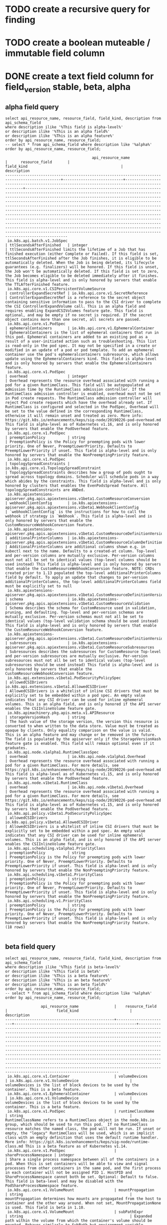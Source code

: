 * TODO create a recursive query for finding 
* TODO create a boolean muteable / immutable field column
* DONE create a text field column for field_version stable, beta, alpha
  CLOSED: [2019-08-18 Sun 18:06]
** alpha field query
#+NAME: alpha fields
#+BEGIN_SRC sql-mode :exports both :eval never-export
select api_resource_name, resource_field, field_kind, description from api_schema_field
where description ilike '%This field is alpha-level%'
or description ilike '%This is an alpha field%'
or description ilike '%This is an alpha feature%'
order by api_resource_name, resource_field;
-- select * from api_schema_field where description like '%alpha%' order by api_resource_name, resource_field;
#+END_SRC

#+RESULTS: alpha fields
#+begin_src sql-mode
                                       api_resource_name                                       |      resource_field       |                                          field_kind                                          |                                                                                                                                                                                                                                                                                                                                                                                                     description                                                                                                                                                                                                                                                                                                                                                                                                     
-----------------------------------------------------------------------------------------------+---------------------------+----------------------------------------------------------------------------------------------+---------------------------------------------------------------------------------------------------------------------------------------------------------------------------------------------------------------------------------------------------------------------------------------------------------------------------------------------------------------------------------------------------------------------------------------------------------------------------------------------------------------------------------------------------------------------------------------------------------------------------------------------------------------------------------------------------------------------------------------------------------------------------------------------------------------------
 io.k8s.api.batch.v1.JobSpec                                                                   | ttlSecondsAfterFinished   | integer                                                                                      | ttlSecondsAfterFinished limits the lifetime of a Job that has finished execution (either Complete or Failed). If this field is set, ttlSecondsAfterFinished after the Job finishes, it is eligible to be automatically deleted. When the Job is being deleted, its lifecycle guarantees (e.g. finalizers) will be honored. If this field is unset, the Job won't be automatically deleted. If this field is set to zero, the Job becomes eligible to be deleted immediately after it finishes. This field is alpha-level and is only honored by servers that enable the TTLAfterFinished feature.
 io.k8s.api.core.v1.CSIPersistentVolumeSource                                                  | controllerExpandSecretRef | io.k8s.api.core.v1.SecretReference                                                           | ControllerExpandSecretRef is a reference to the secret object containing sensitive information to pass to the CSI driver to complete the CSI ControllerExpandVolume call. This is an alpha field and requires enabling ExpandCSIVolumes feature gate. This field is optional, and may be empty if no secret is required. If the secret object contains more than one secret, all secrets are passed.
 io.k8s.api.core.v1.PodSpec                                                                    | ephemeralContainers       | io.k8s.api.core.v1.EphemeralContainer                                                        | EphemeralContainers is the list of ephemeral containers that run in this pod. Ephemeral containers are added to an existing pod as a result of a user-initiated action such as troubleshooting. This list is read-only in the pod spec. It may not be specified in a create or modified in an update of a pod or pod template. To add an ephemeral container use the pod's ephemeralcontainers subresource, which allows update using the EphemeralContainers kind. This field is alpha-level and is only honored by servers that enable the EphemeralContainers feature.
 io.k8s.api.core.v1.PodSpec                                                                    | overhead                  | integer                                                                                      | Overhead represents the resource overhead associated with running a pod for a given RuntimeClass. This field will be autopopulated at admission time by the RuntimeClass admission controller. If the RuntimeClass admission controller is enabled, overhead must not be set in Pod create requests. The RuntimeClass admission controller will reject Pod create requests which have the overhead already set. If RuntimeClass is configured and selected in the PodSpec, Overhead will be set to the value defined in the corresponding RuntimeClass, otherwise it will remain unset and treated as zero. More info: https://git.k8s.io/enhancements/keps/sig-node/20190226-pod-overhead.md This field is alpha-level as of Kubernetes v1.16, and is only honored by servers that enable the PodOverhead feature.
 io.k8s.api.core.v1.PodSpec                                                                    | preemptionPolicy          | string                                                                                       | PreemptionPolicy is the Policy for preempting pods with lower priority. One of Never, PreemptLowerPriority. Defaults to PreemptLowerPriority if unset. This field is alpha-level and is only honored by servers that enable the NonPreemptingPriority feature.
 io.k8s.api.core.v1.PodSpec                                                                    | topologySpreadConstraints | io.k8s.api.core.v1.TopologySpreadConstraint                                                  | TopologySpreadConstraints describes how a group of pods ought to spread across topology domains. Scheduler will schedule pods in a way which abides by the constraints. This field is alpha-level and is only honored by clusters that enables the EvenPodsSpread feature. All topologySpreadConstraints are ANDed.
 io.k8s.apiextensions-apiserver.pkg.apis.apiextensions.v1beta1.CustomResourceConversion        | webhookClientConfig       | io.k8s.apiextensions-apiserver.pkg.apis.apiextensions.v1beta1.WebhookClientConfig            | `webhookClientConfig` is the instructions for how to call the webhook if strategy is `Webhook`. This field is alpha-level and is only honored by servers that enable the CustomResourceWebhookConversion feature.
 io.k8s.apiextensions-apiserver.pkg.apis.apiextensions.v1beta1.CustomResourceDefinitionVersion | additionalPrinterColumns  | io.k8s.apiextensions-apiserver.pkg.apis.apiextensions.v1beta1.CustomResourceColumnDefinition | AdditionalPrinterColumns are additional columns shown e.g. in kubectl next to the name. Defaults to a created-at column. Top-level and per-version columns are mutually exclusive. Per-version columns must not all be set to identical values (top-level columns should be used instead) This field is alpha-level and is only honored by servers that enable the CustomResourceWebhookConversion feature. NOTE: CRDs created prior to 1.13 populated the top-level additionalPrinterColumns field by default. To apply an update that changes to per-version additionalPrinterColumns, the top-level additionalPrinterColumns field must be explicitly set to null
 io.k8s.apiextensions-apiserver.pkg.apis.apiextensions.v1beta1.CustomResourceDefinitionVersion | schema                    | io.k8s.apiextensions-apiserver.pkg.apis.apiextensions.v1beta1.CustomResourceValidation       | Schema describes the schema for CustomResource used in validation, pruning, and defaulting. Top-level and per-version schemas are mutually exclusive. Per-version schemas must not all be set to identical values (top-level validation schema should be used instead) This field is alpha-level and is only honored by servers that enable the CustomResourceWebhookConversion feature.
 io.k8s.apiextensions-apiserver.pkg.apis.apiextensions.v1beta1.CustomResourceDefinitionVersion | subresources              | io.k8s.apiextensions-apiserver.pkg.apis.apiextensions.v1beta1.CustomResourceSubresources     | Subresources describes the subresources for CustomResource Top-level and per-version subresources are mutually exclusive. Per-version subresources must not all be set to identical values (top-level subresources should be used instead) This field is alpha-level and is only honored by servers that enable the CustomResourceWebhookConversion feature.
 io.k8s.api.extensions.v1beta1.PodSecurityPolicySpec                                           | allowedCSIDrivers         | io.k8s.api.extensions.v1beta1.AllowedCSIDriver                                               | AllowedCSIDrivers is a whitelist of inline CSI drivers that must be explicitly set to be embedded within a pod spec. An empty value indicates that any CSI driver can be used for inline ephemeral volumes. This is an alpha field, and is only honored if the API server enables the CSIInlineVolume feature gate.
 io.k8s.apimachinery.pkg.apis.meta.v1.APIResource                                              | storageVersionHash        | string                                                                                       | The hash value of the storage version, the version this resource is converted to when written to the data store. Value must be treated as opaque by clients. Only equality comparison on the value is valid. This is an alpha feature and may change or be removed in the future. The field is populated by the apiserver only if the StorageVersionHash feature gate is enabled. This field will remain optional even if it graduates.
 io.k8s.api.node.v1alpha1.RuntimeClassSpec                                                     | overhead                  | io.k8s.api.node.v1alpha1.Overhead                                                            | Overhead represents the resource overhead associated with running a pod for a given RuntimeClass. For more details, see https://git.k8s.io/enhancements/keps/sig-node/20190226-pod-overhead.md This field is alpha-level as of Kubernetes v1.15, and is only honored by servers that enable the PodOverhead feature.
 io.k8s.api.node.v1beta1.RuntimeClass                                                          | overhead                  | io.k8s.api.node.v1beta1.Overhead                                                             | Overhead represents the resource overhead associated with running a pod for a given RuntimeClass. For more details, see https://git.k8s.io/enhancements/keps/sig-node/20190226-pod-overhead.md This field is alpha-level as of Kubernetes v1.15, and is only honored by servers that enable the PodOverhead feature.
 io.k8s.api.policy.v1beta1.PodSecurityPolicySpec                                               | allowedCSIDrivers         | io.k8s.api.policy.v1beta1.AllowedCSIDriver                                                   | AllowedCSIDrivers is a whitelist of inline CSI drivers that must be explicitly set to be embedded within a pod spec. An empty value indicates that any CSI driver can be used for inline ephemeral volumes. This is an alpha field, and is only honored if the API server enables the CSIInlineVolume feature gate.
 io.k8s.api.scheduling.v1alpha1.PriorityClass                                                  | preemptionPolicy          | string                                                                                       | PreemptionPolicy is the Policy for preempting pods with lower priority. One of Never, PreemptLowerPriority. Defaults to PreemptLowerPriority if unset. This field is alpha-level and is only honored by servers that enable the NonPreemptingPriority feature.
 io.k8s.api.scheduling.v1beta1.PriorityClass                                                   | preemptionPolicy          | string                                                                                       | PreemptionPolicy is the Policy for preempting pods with lower priority. One of Never, PreemptLowerPriority. Defaults to PreemptLowerPriority if unset. This field is alpha-level and is only honored by servers that enable the NonPreemptingPriority feature.
 io.k8s.api.scheduling.v1.PriorityClass                                                        | preemptionPolicy          | string                                                                                       | PreemptionPolicy is the Policy for preempting pods with lower priority. One of Never, PreemptLowerPriority. Defaults to PreemptLowerPriority if unset. This field is alpha-level and is only honored by servers that enable the NonPreemptingPriority feature.
(18 rows)

#+end_src

** beta field query
#+NAME: beta fields
#+BEGIN_SRC sql-mode :exports both :eval never-export
select api_resource_name, resource_field, field_kind, description from api_schema_field
where description ilike '%This field is beta-level%'
or description ilike '%This field is beta%'
or description ilike '%This is a beta feature%'
or description ilike '%This is an beta feature%'
or description ilike '%This is an beta field%'
order by api_resource_name, resource_field;
-- select * from api_schema_field where description like '%alpha%' order by api_resource_name, resource_field;
#+END_SRC

#+RESULTS: beta fields
#+begin_src sql-mode
                api_resource_name                |    resource_field     |                      field_kind                       |                                                                                                                                                                                                                                                                                                                                                                                       description                                                                                                                                                                                                                                                                                                                                                                                       
-------------------------------------------------+-----------------------+-------------------------------------------------------+-----------------------------------------------------------------------------------------------------------------------------------------------------------------------------------------------------------------------------------------------------------------------------------------------------------------------------------------------------------------------------------------------------------------------------------------------------------------------------------------------------------------------------------------------------------------------------------------------------------------------------------------------------------------------------------------------------------------------------------------------------------------------------------------
 io.k8s.api.core.v1.Container                    | volumeDevices         | io.k8s.api.core.v1.VolumeDevice                       | volumeDevices is the list of block devices to be used by the container. This is a beta feature.
 io.k8s.api.core.v1.EphemeralContainer           | volumeDevices         | io.k8s.api.core.v1.VolumeDevice                       | volumeDevices is the list of block devices to be used by the container. This is a beta feature.
 io.k8s.api.core.v1.PodSpec                      | runtimeClassName      | string                                                | RuntimeClassName refers to a RuntimeClass object in the node.k8s.io group, which should be used to run this pod.  If no RuntimeClass resource matches the named class, the pod will not be run. If unset or empty, the "legacy" RuntimeClass will be used, which is an implicit class with an empty definition that uses the default runtime handler. More info: https://git.k8s.io/enhancements/keps/sig-node/runtime-class.md This is a beta feature as of Kubernetes v1.14.
 io.k8s.api.core.v1.PodSpec                      | shareProcessNamespace | integer                                               | Share a single process namespace between all of the containers in a pod. When this is set containers will be able to view and signal processes from other containers in the same pod, and the first process in each container will not be assigned PID 1. HostPID and ShareProcessNamespace cannot both be set. Optional: Default to false. This field is beta-level and may be disabled with the PodShareProcessNamespace feature.
 io.k8s.api.core.v1.VolumeMount                  | mountPropagation      | string                                                | mountPropagation determines how mounts are propagated from the host to container and the other way around. When not set, MountPropagationNone is used. This field is beta in 1.10.
 io.k8s.api.core.v1.VolumeMount                  | subPathExpr           | string                                                | Expanded path within the volume from which the container's volume should be mounted. Behaves similarly to SubPath but environment variable references $(VAR_NAME) are expanded using the container's environment. Defaults to "" (volume's root). SubPathExpr and SubPath are mutually exclusive. This field is beta in 1.15.
 io.k8s.api.extensions.v1beta1.NetworkPolicySpec | egress                | io.k8s.api.extensions.v1beta1.NetworkPolicyEgressRule | List of egress rules to be applied to the selected pods. Outgoing traffic is allowed if there are no NetworkPolicies selecting the pod (and cluster policy otherwise allows the traffic), OR if the traffic matches at least one egress rule across all of the NetworkPolicy objects whose podSelector matches the pod. If this field is empty then this NetworkPolicy limits all outgoing traffic (and serves solely to ensure that the pods it selects are isolated by default). This field is beta-level in 1.8
 io.k8s.api.extensions.v1beta1.NetworkPolicySpec | policyTypes           | string                                                | List of rule types that the NetworkPolicy relates to. Valid options are "Ingress", "Egress", or "Ingress,Egress". If this field is not specified, it will default based on the existence of Ingress or Egress rules; policies that contain an Egress section are assumed to affect Egress, and all policies (whether or not they contain an Ingress section) are assumed to affect Ingress. If you want to write an egress-only policy, you must explicitly specify policyTypes [ "Egress" ]. Likewise, if you want to write a policy that specifies that no egress is allowed, you must specify a policyTypes value that include "Egress" (since such a policy would not include an Egress section and would otherwise default to just [ "Ingress" ]). This field is beta-level in 1.8
 io.k8s.api.networking.v1.NetworkPolicySpec      | egress                | io.k8s.api.networking.v1.NetworkPolicyEgressRule      | List of egress rules to be applied to the selected pods. Outgoing traffic is allowed if there are no NetworkPolicies selecting the pod (and cluster policy otherwise allows the traffic), OR if the traffic matches at least one egress rule across all of the NetworkPolicy objects whose podSelector matches the pod. If this field is empty then this NetworkPolicy limits all outgoing traffic (and serves solely to ensure that the pods it selects are isolated by default). This field is beta-level in 1.8
 io.k8s.api.networking.v1.NetworkPolicySpec      | policyTypes           | string                                                | List of rule types that the NetworkPolicy relates to. Valid options are "Ingress", "Egress", or "Ingress,Egress". If this field is not specified, it will default based on the existence of Ingress or Egress rules; policies that contain an Egress section are assumed to affect Egress, and all policies (whether or not they contain an Ingress section) are assumed to affect Ingress. If you want to write an egress-only policy, you must explicitly specify policyTypes [ "Egress" ]. Likewise, if you want to write a policy that specifies that no egress is allowed, you must specify a policyTypes value that include "Egress" (since such a policy would not include an Egress section and would otherwise default to just [ "Ingress" ]). This field is beta-level in 1.8
(10 rows)

#+end_src

** excluded fields
*** with alpha in the description that are not alpha fields
#+NAME: fields with alpha in the description that are not alpha fields
#+BEGIN_SRC sql-mode :exports both :eval never-export
select description from api_schema_field
where description like '%alpha%'
and not description ilike '%This field is alpha-level%'
and not description ilike '%This is an alpha field%'
and not description ilike '%This is an alpha feature%'
order by api_resource_name, resource_field;
-- select * from api_schema_field where description like '%alpha%' order by api_resource_name, resource_field;
#+END_SRC

#+RESULTS: fields with alpha in the description that are not alpha fields
#+begin_src sql-mode
                                                                                                                                                                                                                                                                                                                                                                                                                                                                                        description                                                                                                                                                                                                                                                                                                                                                                                                                                                                                         
--------------------------------------------------------------------------------------------------------------------------------------------------------------------------------------------------------------------------------------------------------------------------------------------------------------------------------------------------------------------------------------------------------------------------------------------------------------------------------------------------------------------------------------------------------------------------------------------------------------------------------------------------------------------------------------------------------------------------------------------------------------------------------------------------------------------------------------------------------------------------------------------------------------------------------------------------------------------------------------------
 minReplicas is the lower limit for the number of replicas to which the autoscaler can scale down.  It defaults to 1 pod.  minReplicas is allowed to be 0 if the alpha feature gate HPAScaleToZero is enabled and at least one Object or External metric is configured.  Scaling is active as long as at least one metric value is available.
 minReplicas is the lower limit for the number of replicas to which the autoscaler can scale down.  It defaults to 1 pod.  minReplicas is allowed to be 0 if the alpha feature gate HPAScaleToZero is enabled and at least one Object or External metric is configured.  Scaling is active as long as at least one metric value is available.
 minReplicas is the lower limit for the number of replicas to which the autoscaler can scale down.  It defaults to 1 pod.  minReplicas is allowed to be 0 if the alpha feature gate HPAScaleToZero is enabled and at least one Object or External metric is configured.  Scaling is active as long as at least one metric value is available.
 Versions is the list of all supported versions for this resource. If Version field is provided, this field is optional. Validation: All versions must use the same validation schema for now. i.e., top level Validation field is applied to all of these versions. Order: The version name will be used to compute the order. If the version string is "kube-like", it will sort above non "kube-like" version strings, which are ordered lexicographically. "Kube-like" versions start with a "v", then are followed by a number (the major version), then optionally the string "alpha" or "beta" and another number (the minor version). These are sorted first by GA > beta > alpha (where GA is a version with no suffix such as beta or alpha), and then by comparing major version, then minor version. An example sorted list of versions: v10, v2, v1, v11beta2, v10beta3, v3beta1, v12alpha1, v11alpha2, foo1, foo10.
 Versions is the list of all supported versions for this resource. Order: The version name will be used to compute the order. If the version string is "kube-like", it will sort above non "kube-like" version strings, which are ordered lexicographically. "Kube-like" versions start with a "v", then are followed by a number (the major version), then optionally the string "alpha" or "beta" and another number (the minor version). These are sorted first by GA > beta > alpha (where GA is a version with no suffix such as beta or alpha), and then by comparing major version, then minor version. An example sorted list of versions: v10, v2, v1, v11beta2, v10beta3, v3beta1, v12alpha1, v11alpha2, foo1, foo10.
 APIVersion holds the API group and version of the referenced subject. Defaults to "v1" for ServiceAccount subjects. Defaults to "rbac.authorization.k8s.io/v1alpha1" for User and Group subjects.
 Standard object metadata. metadata.Name indicates the name of the CSI driver that this object refers to; it MUST be the same name returned by the CSI GetPluginName() call for that driver. The driver name must be 63 characters or less, beginning and ending with an alphanumeric character ([a-z0-9A-Z]) with dashes (-), dots (.), and alphanumerics between. More info: https://git.k8s.io/community/contributors/devel/api-conventions.md#metadata
 GroupPriorityMininum is the priority this group should have at least. Higher priority means that the group is preferred by clients over lower priority ones. Note that other versions of this group might specify even higher GroupPriorityMininum values such that the whole group gets a higher priority. The primary sort is based on GroupPriorityMinimum, ordered highest number to lowest (20 before 10). The secondary sort is based on the alphabetical comparison of the name of the object.  (v1.bar before v1.foo) We'd recommend something like: *.k8s.io (except extensions) at 18000 and PaaSes (OpenShift, Deis) are recommended to be in the 2000s
 VersionPriority controls the ordering of this API version inside of its group.  Must be greater than zero. The primary sort is based on VersionPriority, ordered highest to lowest (20 before 10). Since it's inside of a group, the number can be small, probably in the 10s. In case of equal version priorities, the version string will be used to compute the order inside a group. If the version string is "kube-like", it will sort above non "kube-like" version strings, which are ordered lexicographically. "Kube-like" versions start with a "v", then are followed by a number (the major version), then optionally the string "alpha" or "beta" and another number (the minor version). These are sorted first by GA > beta > alpha (where GA is a version with no suffix such as beta or alpha), and then by comparing major version, then minor version. An example sorted list of versions: v10, v2, v1, v11beta2, v10beta3, v3beta1, v12alpha1, v11alpha2, foo1, foo10.
 GroupPriorityMininum is the priority this group should have at least. Higher priority means that the group is preferred by clients over lower priority ones. Note that other versions of this group might specify even higher GroupPriorityMininum values such that the whole group gets a higher priority. The primary sort is based on GroupPriorityMinimum, ordered highest number to lowest (20 before 10). The secondary sort is based on the alphabetical comparison of the name of the object.  (v1.bar before v1.foo) We'd recommend something like: *.k8s.io (except extensions) at 18000 and PaaSes (OpenShift, Deis) are recommended to be in the 2000s
 VersionPriority controls the ordering of this API version inside of its group.  Must be greater than zero. The primary sort is based on VersionPriority, ordered highest to lowest (20 before 10). Since it's inside of a group, the number can be small, probably in the 10s. In case of equal version priorities, the version string will be used to compute the order inside a group. If the version string is "kube-like", it will sort above non "kube-like" version strings, which are ordered lexicographically. "Kube-like" versions start with a "v", then are followed by a number (the major version), then optionally the string "alpha" or "beta" and another number (the minor version). These are sorted first by GA > beta > alpha (where GA is a version with no suffix such as beta or alpha), and then by comparing major version, then minor version. An example sorted list of versions: v10, v2, v1, v11beta2, v10beta3, v3beta1, v12alpha1, v11alpha2, foo1, foo10.
(11 rows)

#+end_src

*** with beta in the description that are not beta fields
#+NAME: fields with beta in the description that are not beta fields
#+BEGIN_SRC sql-mode :exports both :eval never-export
select description from api_schema_field
where description like '%beta%'
and not description ilike '%This field is beta-level%'
and not description ilike '%This is an beta field%'
and not description ilike '%This is an beta feature%'
and not description ilike '%This is a beta feature%'
and not description ilike '%This field is beta%'
order by description;
-- order by api_resource_name, resource_field;
-- select * from api_schema_field where description like '%beta%' order by api_resource_name, resource_field;
#+END_SRC

#+RESULTS: fields with beta in the description that are not beta fields
#+begin_src sql-mode
                                                                                                                                                                                                                                                                                                                                                                                                                                                                                        description                                                                                                                                                                                                                                                                                                                                                                                                                                                                                         
--------------------------------------------------------------------------------------------------------------------------------------------------------------------------------------------------------------------------------------------------------------------------------------------------------------------------------------------------------------------------------------------------------------------------------------------------------------------------------------------------------------------------------------------------------------------------------------------------------------------------------------------------------------------------------------------------------------------------------------------------------------------------------------------------------------------------------------------------------------------------------------------------------------------------------------------------------------------------------------------
 AdmissionReviewVersions is an ordered list of preferred `AdmissionReview` versions the Webhook expects. API server will try to use first version in the list which it supports. If none of the versions specified in this list supported by API server, validation will fail for this object. If a persisted webhook configuration specifies allowed versions and does not include any versions known to the API Server, calls to the webhook will fail and be subject to the failure policy. Default to `['v1beta1']`.
 AdmissionReviewVersions is an ordered list of preferred `AdmissionReview` versions the Webhook expects. API server will try to use first version in the list which it supports. If none of the versions specified in this list supported by API server, validation will fail for this object. If a persisted webhook configuration specifies allowed versions and does not include any versions known to the API Server, calls to the webhook will fail and be subject to the failure policy. Default to `['v1beta1']`.
 ConversionReviewVersions is an ordered list of preferred `ConversionReview` versions the Webhook expects. API server will try to use first version in the list which it supports. If none of the versions specified in this list supported by API server, conversion will fail for this object. If a persisted Webhook configuration specifies allowed versions and does not include any versions known to the API Server, calls to the webhook will fail. Default to `['v1beta1']`.
 manualSelector controls generation of pod labels and pod selectors. Leave `manualSelector` unset unless you are certain what you are doing. When false or unset, the system pick labels unique to this job and appends those labels to the pod template.  When true, the user is responsible for picking unique labels and specifying the selector.  Failure to pick a unique label may cause this and other jobs to not function correctly.  However, You may see `manualSelector=true` in jobs that were created with the old `extensions/v1beta1` API. More info: https://kubernetes.io/docs/concepts/workloads/controllers/jobs-run-to-completion/#specifying-your-own-pod-selector
 matchPolicy defines how the "rules" list is used to match incoming requests. Allowed values are "Exact" or "Equivalent".                                                                                                                                                                                                                                                                                                                                                                                                                                                                                                                                                                                                                                                                                                                                                                                                                                                                  +
                                                                                                                                                                                                                                                                                                                                                                                                                                                                                                                                                                                                                                                                                                                                                                                                                                                                                                                                                                                           +
 - Exact: match a request only if it exactly matches a specified rule. For example, if deployments can be modified via apps/v1, apps/v1beta1, and extensions/v1beta1, but "rules" only included `apiGroups:["apps"], apiVersions:["v1"], resources: ["deployments"]`, a request to apps/v1beta1 or extensions/v1beta1 would not be sent to the webhook.                                                                                                                                                                                                                                                                                                                                                                                                                                                                                                                                                                                                                                    +
                                                                                                                                                                                                                                                                                                                                                                                                                                                                                                                                                                                                                                                                                                                                                                                                                                                                                                                                                                                           +
 - Equivalent: match a request if modifies a resource listed in rules, even via another API group or version. For example, if deployments can be modified via apps/v1, apps/v1beta1, and extensions/v1beta1, and "rules" only included `apiGroups:["apps"], apiVersions:["v1"], resources: ["deployments"]`, a request to apps/v1beta1 or extensions/v1beta1 would be converted to apps/v1 and sent to the webhook.                                                                                                                                                                                                                                                                                                                                                                                                                                                                                                                                                                        +
                                                                                                                                                                                                                                                                                                                                                                                                                                                                                                                                                                                                                                                                                                                                                                                                                                                                                                                                                                                           +
 Defaults to "Equivalent"
 matchPolicy defines how the "rules" list is used to match incoming requests. Allowed values are "Exact" or "Equivalent".                                                                                                                                                                                                                                                                                                                                                                                                                                                                                                                                                                                                                                                                                                                                                                                                                                                                  +
                                                                                                                                                                                                                                                                                                                                                                                                                                                                                                                                                                                                                                                                                                                                                                                                                                                                                                                                                                                           +
 - Exact: match a request only if it exactly matches a specified rule. For example, if deployments can be modified via apps/v1, apps/v1beta1, and extensions/v1beta1, but "rules" only included `apiGroups:["apps"], apiVersions:["v1"], resources: ["deployments"]`, a request to apps/v1beta1 or extensions/v1beta1 would not be sent to the webhook.                                                                                                                                                                                                                                                                                                                                                                                                                                                                                                                                                                                                                                    +
                                                                                                                                                                                                                                                                                                                                                                                                                                                                                                                                                                                                                                                                                                                                                                                                                                                                                                                                                                                           +
 - Equivalent: match a request if modifies a resource listed in rules, even via another API group or version. For example, if deployments can be modified via apps/v1, apps/v1beta1, and extensions/v1beta1, and "rules" only included `apiGroups:["apps"], apiVersions:["v1"], resources: ["deployments"]`, a request to apps/v1beta1 or extensions/v1beta1 would be converted to apps/v1 and sent to the webhook.                                                                                                                                                                                                                                                                                                                                                                                                                                                                                                                                                                        +
                                                                                                                                                                                                                                                                                                                                                                                                                                                                                                                                                                                                                                                                                                                                                                                                                                                                                                                                                                                           +
 Defaults to "Equivalent"
 matchPolicy defines how the "rules" list is used to match incoming requests. Allowed values are "Exact" or "Equivalent".                                                                                                                                                                                                                                                                                                                                                                                                                                                                                                                                                                                                                                                                                                                                                                                                                                                                  +
                                                                                                                                                                                                                                                                                                                                                                                                                                                                                                                                                                                                                                                                                                                                                                                                                                                                                                                                                                                           +
 - Exact: match a request only if it exactly matches a specified rule. For example, if deployments can be modified via apps/v1, apps/v1beta1, and extensions/v1beta1, but "rules" only included `apiGroups:["apps"], apiVersions:["v1"], resources: ["deployments"]`, a request to apps/v1beta1 or extensions/v1beta1 would not be sent to the webhook.                                                                                                                                                                                                                                                                                                                                                                                                                                                                                                                                                                                                                                    +
                                                                                                                                                                                                                                                                                                                                                                                                                                                                                                                                                                                                                                                                                                                                                                                                                                                                                                                                                                                           +
 - Equivalent: match a request if modifies a resource listed in rules, even via another API group or version. For example, if deployments can be modified via apps/v1, apps/v1beta1, and extensions/v1beta1, and "rules" only included `apiGroups:["apps"], apiVersions:["v1"], resources: ["deployments"]`, a request to apps/v1beta1 or extensions/v1beta1 would be converted to apps/v1 and sent to the webhook.                                                                                                                                                                                                                                                                                                                                                                                                                                                                                                                                                                        +
                                                                                                                                                                                                                                                                                                                                                                                                                                                                                                                                                                                                                                                                                                                                                                                                                                                                                                                                                                                           +
 Defaults to "Exact"
 matchPolicy defines how the "rules" list is used to match incoming requests. Allowed values are "Exact" or "Equivalent".                                                                                                                                                                                                                                                                                                                                                                                                                                                                                                                                                                                                                                                                                                                                                                                                                                                                  +
                                                                                                                                                                                                                                                                                                                                                                                                                                                                                                                                                                                                                                                                                                                                                                                                                                                                                                                                                                                           +
 - Exact: match a request only if it exactly matches a specified rule. For example, if deployments can be modified via apps/v1, apps/v1beta1, and extensions/v1beta1, but "rules" only included `apiGroups:["apps"], apiVersions:["v1"], resources: ["deployments"]`, a request to apps/v1beta1 or extensions/v1beta1 would not be sent to the webhook.                                                                                                                                                                                                                                                                                                                                                                                                                                                                                                                                                                                                                                    +
                                                                                                                                                                                                                                                                                                                                                                                                                                                                                                                                                                                                                                                                                                                                                                                                                                                                                                                                                                                           +
 - Equivalent: match a request if modifies a resource listed in rules, even via another API group or version. For example, if deployments can be modified via apps/v1, apps/v1beta1, and extensions/v1beta1, and "rules" only included `apiGroups:["apps"], apiVersions:["v1"], resources: ["deployments"]`, a request to apps/v1beta1 or extensions/v1beta1 would be converted to apps/v1 and sent to the webhook.                                                                                                                                                                                                                                                                                                                                                                                                                                                                                                                                                                        +
                                                                                                                                                                                                                                                                                                                                                                                                                                                                                                                                                                                                                                                                                                                                                                                                                                                                                                                                                                                           +
 Defaults to "Exact"
 Name is the version name, e.g. “v1”, “v2beta1”, etc.
 Name is the version name, e.g. “v1”, “v2beta1”, etc.
 preserveUnknownFields disables pruning of object fields which are not specified in the OpenAPI schema. apiVersion, kind, metadata and known fields inside metadata are always preserved. Defaults to true in v1beta and will default to false in v1.
 SideEffects states whether this webhook has side effects. Acceptable values are: None, NoneOnDryRun (webhooks created via v1beta1 may also specify Some or Unknown). Webhooks with side effects MUST implement a reconciliation system, since a request may be rejected by a future step in the admission change and the side effects therefore need to be undone. Requests with the dryRun attribute will be auto-rejected if they match a webhook with sideEffects == Unknown or Some.
 SideEffects states whether this webhook has side effects. Acceptable values are: None, NoneOnDryRun (webhooks created via v1beta1 may also specify Some or Unknown). Webhooks with side effects MUST implement a reconciliation system, since a request may be rejected by a future step in the admission change and the side effects therefore need to be undone. Requests with the dryRun attribute will be auto-rejected if they match a webhook with sideEffects == Unknown or Some.
 version is the preferred version of the resource.  Empty implies the version of the containing resource list For subresources, this may have a different value, for example: v1 (while inside a v1beta1 version of the core resource's group)".
 VersionPriority controls the ordering of this API version inside of its group.  Must be greater than zero. The primary sort is based on VersionPriority, ordered highest to lowest (20 before 10). Since it's inside of a group, the number can be small, probably in the 10s. In case of equal version priorities, the version string will be used to compute the order inside a group. If the version string is "kube-like", it will sort above non "kube-like" version strings, which are ordered lexicographically. "Kube-like" versions start with a "v", then are followed by a number (the major version), then optionally the string "alpha" or "beta" and another number (the minor version). These are sorted first by GA > beta > alpha (where GA is a version with no suffix such as beta or alpha), and then by comparing major version, then minor version. An example sorted list of versions: v10, v2, v1, v11beta2, v10beta3, v3beta1, v12alpha1, v11alpha2, foo1, foo10.
 VersionPriority controls the ordering of this API version inside of its group.  Must be greater than zero. The primary sort is based on VersionPriority, ordered highest to lowest (20 before 10). Since it's inside of a group, the number can be small, probably in the 10s. In case of equal version priorities, the version string will be used to compute the order inside a group. If the version string is "kube-like", it will sort above non "kube-like" version strings, which are ordered lexicographically. "Kube-like" versions start with a "v", then are followed by a number (the major version), then optionally the string "alpha" or "beta" and another number (the minor version). These are sorted first by GA > beta > alpha (where GA is a version with no suffix such as beta or alpha), and then by comparing major version, then minor version. An example sorted list of versions: v10, v2, v1, v11beta2, v10beta3, v3beta1, v12alpha1, v11alpha2, foo1, foo10.
 Versions is the list of all supported versions for this resource. If Version field is provided, this field is optional. Validation: All versions must use the same validation schema for now. i.e., top level Validation field is applied to all of these versions. Order: The version name will be used to compute the order. If the version string is "kube-like", it will sort above non "kube-like" version strings, which are ordered lexicographically. "Kube-like" versions start with a "v", then are followed by a number (the major version), then optionally the string "alpha" or "beta" and another number (the minor version). These are sorted first by GA > beta > alpha (where GA is a version with no suffix such as beta or alpha), and then by comparing major version, then minor version. An example sorted list of versions: v10, v2, v1, v11beta2, v10beta3, v3beta1, v12alpha1, v11alpha2, foo1, foo10.
 Versions is the list of all supported versions for this resource. Order: The version name will be used to compute the order. If the version string is "kube-like", it will sort above non "kube-like" version strings, which are ordered lexicographically. "Kube-like" versions start with a "v", then are followed by a number (the major version), then optionally the string "alpha" or "beta" and another number (the minor version). These are sorted first by GA > beta > alpha (where GA is a version with no suffix such as beta or alpha), and then by comparing major version, then minor version. An example sorted list of versions: v10, v2, v1, v11beta2, v10beta3, v3beta1, v12alpha1, v11alpha2, foo1, foo10.
(18 rows)

#+end_src

* DONE create a boolean field column for deprecated
  CLOSED: [2019-08-18 Sun 18:06]

#+NAME: fields with deprecated in description
#+BEGIN_SRC sql-mode :exports both :eval never-export
select description from api_schema_field where description ilike '%deprecated%';
-- select api_resource_name, resource_field, field_kind, description from api_schema_field where description ilike '%deprecated%';
#+END_SRC

#+RESULTS: fields with deprecated in description
#+begin_src sql-mode
                                                                                                                                                       description                                                                                                                                                       
-------------------------------------------------------------------------------------------------------------------------------------------------------------------------------------------------------------------------------------------------------------------------------------------------------------------------
 preserveUnknownFields disables pruning of object fields which are not specified in the OpenAPI schema. apiVersion, kind, metadata and known fields inside metadata are always preserved. This field is deprecated in favor of setting `x-preserve-unknown-fields` to true in `spec.versions[*].schema.openAPIV3Schema`.
 Deprecated field assuring backward compatibility with core.v1 Event type
 Deprecated field assuring backward compatibility with core.v1 Event type
 Deprecated field assuring backward compatibility with core.v1 Event type
 Deprecated field assuring backward compatibility with core.v1 Event type
 DEPRECATED. The config this deployment is rolling back to. Will be cleared after rollback is done.
 GitRepo represents a git repository at a particular revision. DEPRECATED: GitRepo is deprecated. To provision a container with a git repo, mount an EmptyDir into an InitContainer that clones the repo using git, then mount the EmptyDir into the Pod's container.
 Version is the version this resource belongs in Should be always first item in Versions field if provided. Optional, but at least one of Version or Versions must be set. Deprecated: Please use `Versions`.
 DEPRECATED. A sequence number representing a specific generation of the template. Populated by the system. It can be set only during the creation.
 Information whether this series is ongoing or finished. Deprecated. Planned removal for 1.18
 DeprecatedServiceAccount is a depreciated alias for ServiceAccountName. Deprecated: Use serviceAccountName instead.
 DEPRECATED. The config this deployment is rolling back to. Will be cleared after rollback is done.
(12 rows)

#+end_src
* DONE create a boolean field column for required FeatureFlag
  CLOSED: [2019-08-18 Sun 18:11]
** fields with Feature Flags

#+NAME: fields with Feature Flags
#+BEGIN_SRC sql-mode :exports both :eval never-export
select api_resource_name, resource_field, field_kind, description from api_schema_field
where description ilike '%requires the % feature gate to be enabled%'
or description ilike '%depends on the % feature gate being enabled%'
or description ilike '%requires the % feature flag to be enabled%'
or description ilike '%honored if the API server enables the % feature gate%'
or description ilike '%honored by servers that enable the % feature%'
or description ilike '%requires enabling % feature gate%'
or description ilike '%honored by clusters that enables the % feature%'
or description ilike '%only if the % feature gate is enabled%'
;
#+END_SRC

#+RESULTS: fields with Feature Flags
#+begin_src sql-mode
                                       api_resource_name                                       |      resource_field       |                                          field_kind                                          |                                                                                                                                                                                                                                                                                                                                                                                                     description                                                                                                                                                                                                                                                                                                                                                                                                     
-----------------------------------------------------------------------------------------------+---------------------------+----------------------------------------------------------------------------------------------+---------------------------------------------------------------------------------------------------------------------------------------------------------------------------------------------------------------------------------------------------------------------------------------------------------------------------------------------------------------------------------------------------------------------------------------------------------------------------------------------------------------------------------------------------------------------------------------------------------------------------------------------------------------------------------------------------------------------------------------------------------------------------------------------------------------------
 io.k8s.api.policy.v1beta1.PodSecurityPolicySpec                                               | runAsGroup                | io.k8s.api.policy.v1beta1.RunAsGroupStrategyOptions                                          | RunAsGroup is the strategy that will dictate the allowable RunAsGroup values that may be set. If this field is omitted, the pod's RunAsGroup can take any value. This field requires the RunAsGroup feature gate to be enabled.
 io.k8s.api.policy.v1beta1.PodSecurityPolicySpec                                               | runtimeClass              | io.k8s.api.policy.v1beta1.RuntimeClassStrategyOptions                                        | runtimeClass is the strategy that will dictate the allowable RuntimeClasses for a pod. If this field is omitted, the pod's runtimeClassName field is unrestricted. Enforcement of this field depends on the RuntimeClass feature gate being enabled.
 io.k8s.api.policy.v1beta1.PodSecurityPolicySpec                                               | allowedCSIDrivers         | io.k8s.api.policy.v1beta1.AllowedCSIDriver                                                   | AllowedCSIDrivers is a whitelist of inline CSI drivers that must be explicitly set to be embedded within a pod spec. An empty value indicates that any CSI driver can be used for inline ephemeral volumes. This is an alpha field, and is only honored if the API server enables the CSIInlineVolume feature gate.
 io.k8s.api.policy.v1beta1.PodSecurityPolicySpec                                               | allowedProcMountTypes     | string                                                                                       | AllowedProcMountTypes is a whitelist of allowed ProcMountTypes. Empty or nil indicates that only the DefaultProcMountType may be used. This requires the ProcMountType feature flag to be enabled.
 io.k8s.api.storage.v1beta1.StorageClass                                                       | allowedTopologies         | io.k8s.api.core.v1.TopologySelectorTerm                                                      | Restrict the node topologies where volumes can be dynamically provisioned. Each volume plugin defines its own supported topology specifications. An empty TopologySelectorTerm list means there is no topology restriction. This field is only honored by servers that enable the VolumeScheduling feature.
 io.k8s.api.storage.v1beta1.StorageClass                                                       | volumeBindingMode         | string                                                                                       | VolumeBindingMode indicates how PersistentVolumeClaims should be provisioned and bound.  When unset, VolumeBindingImmediate is used. This field is only honored by servers that enable the VolumeScheduling feature.
 io.k8s.api.extensions.v1beta1.PodSecurityPolicySpec                                           | runAsGroup                | io.k8s.api.extensions.v1beta1.RunAsGroupStrategyOptions                                      | RunAsGroup is the strategy that will dictate the allowable RunAsGroup values that may be set. If this field is omitted, the pod's RunAsGroup can take any value. This field requires the RunAsGroup feature gate to be enabled.
 io.k8s.api.extensions.v1beta1.PodSecurityPolicySpec                                           | runtimeClass              | io.k8s.api.extensions.v1beta1.RuntimeClassStrategyOptions                                    | runtimeClass is the strategy that will dictate the allowable RuntimeClasses for a pod. If this field is omitted, the pod's runtimeClassName field is unrestricted. Enforcement of this field depends on the RuntimeClass feature gate being enabled.
 io.k8s.api.extensions.v1beta1.PodSecurityPolicySpec                                           | allowedCSIDrivers         | io.k8s.api.extensions.v1beta1.AllowedCSIDriver                                               | AllowedCSIDrivers is a whitelist of inline CSI drivers that must be explicitly set to be embedded within a pod spec. An empty value indicates that any CSI driver can be used for inline ephemeral volumes. This is an alpha field, and is only honored if the API server enables the CSIInlineVolume feature gate.
 io.k8s.api.extensions.v1beta1.PodSecurityPolicySpec                                           | allowedProcMountTypes     | string                                                                                       | AllowedProcMountTypes is a whitelist of allowed ProcMountTypes. Empty or nil indicates that only the DefaultProcMountType may be used. This requires the ProcMountType feature flag to be enabled.
 io.k8s.api.storage.v1.StorageClass                                                            | allowedTopologies         | io.k8s.api.core.v1.TopologySelectorTerm                                                      | Restrict the node topologies where volumes can be dynamically provisioned. Each volume plugin defines its own supported topology specifications. An empty TopologySelectorTerm list means there is no topology restriction. This field is only honored by servers that enable the VolumeScheduling feature.
 io.k8s.api.storage.v1.StorageClass                                                            | volumeBindingMode         | string                                                                                       | VolumeBindingMode indicates how PersistentVolumeClaims should be provisioned and bound.  When unset, VolumeBindingImmediate is used. This field is only honored by servers that enable the VolumeScheduling feature.
 io.k8s.api.scheduling.v1beta1.PriorityClass                                                   | preemptionPolicy          | string                                                                                       | PreemptionPolicy is the Policy for preempting pods with lower priority. One of Never, PreemptLowerPriority. Defaults to PreemptLowerPriority if unset. This field is alpha-level and is only honored by servers that enable the NonPreemptingPriority feature.
 io.k8s.api.core.v1.CSIPersistentVolumeSource                                                  | controllerExpandSecretRef | io.k8s.api.core.v1.SecretReference                                                           | ControllerExpandSecretRef is a reference to the secret object containing sensitive information to pass to the CSI driver to complete the CSI ControllerExpandVolume call. This is an alpha field and requires enabling ExpandCSIVolumes feature gate. This field is optional, and may be empty if no secret is required. If the secret object contains more than one secret, all secrets are passed.
 io.k8s.api.node.v1beta1.RuntimeClass                                                          | overhead                  | io.k8s.api.node.v1beta1.Overhead                                                             | Overhead represents the resource overhead associated with running a pod for a given RuntimeClass. For more details, see https://git.k8s.io/enhancements/keps/sig-node/20190226-pod-overhead.md This field is alpha-level as of Kubernetes v1.15, and is only honored by servers that enable the PodOverhead feature.
 io.k8s.apiextensions-apiserver.pkg.apis.apiextensions.v1beta1.CustomResourceDefinitionVersion | schema                    | io.k8s.apiextensions-apiserver.pkg.apis.apiextensions.v1beta1.CustomResourceValidation       | Schema describes the schema for CustomResource used in validation, pruning, and defaulting. Top-level and per-version schemas are mutually exclusive. Per-version schemas must not all be set to identical values (top-level validation schema should be used instead) This field is alpha-level and is only honored by servers that enable the CustomResourceWebhookConversion feature.
 io.k8s.apiextensions-apiserver.pkg.apis.apiextensions.v1beta1.CustomResourceDefinitionVersion | subresources              | io.k8s.apiextensions-apiserver.pkg.apis.apiextensions.v1beta1.CustomResourceSubresources     | Subresources describes the subresources for CustomResource Top-level and per-version subresources are mutually exclusive. Per-version subresources must not all be set to identical values (top-level subresources should be used instead) This field is alpha-level and is only honored by servers that enable the CustomResourceWebhookConversion feature.
 io.k8s.apiextensions-apiserver.pkg.apis.apiextensions.v1beta1.CustomResourceDefinitionVersion | additionalPrinterColumns  | io.k8s.apiextensions-apiserver.pkg.apis.apiextensions.v1beta1.CustomResourceColumnDefinition | AdditionalPrinterColumns are additional columns shown e.g. in kubectl next to the name. Defaults to a created-at column. Top-level and per-version columns are mutually exclusive. Per-version columns must not all be set to identical values (top-level columns should be used instead) This field is alpha-level and is only honored by servers that enable the CustomResourceWebhookConversion feature. NOTE: CRDs created prior to 1.13 populated the top-level additionalPrinterColumns field by default. To apply an update that changes to per-version additionalPrinterColumns, the top-level additionalPrinterColumns field must be explicitly set to null
 io.k8s.api.batch.v1.JobSpec                                                                   | ttlSecondsAfterFinished   | integer                                                                                      | ttlSecondsAfterFinished limits the lifetime of a Job that has finished execution (either Complete or Failed). If this field is set, ttlSecondsAfterFinished after the Job finishes, it is eligible to be automatically deleted. When the Job is being deleted, its lifecycle guarantees (e.g. finalizers) will be honored. If this field is unset, the Job won't be automatically deleted. If this field is set to zero, the Job becomes eligible to be deleted immediately after it finishes. This field is alpha-level and is only honored by servers that enable the TTLAfterFinished feature.
 io.k8s.api.scheduling.v1.PriorityClass                                                        | preemptionPolicy          | string                                                                                       | PreemptionPolicy is the Policy for preempting pods with lower priority. One of Never, PreemptLowerPriority. Defaults to PreemptLowerPriority if unset. This field is alpha-level and is only honored by servers that enable the NonPreemptingPriority feature.
 io.k8s.api.node.v1alpha1.RuntimeClassSpec                                                     | overhead                  | io.k8s.api.node.v1alpha1.Overhead                                                            | Overhead represents the resource overhead associated with running a pod for a given RuntimeClass. For more details, see https://git.k8s.io/enhancements/keps/sig-node/20190226-pod-overhead.md This field is alpha-level as of Kubernetes v1.15, and is only honored by servers that enable the PodOverhead feature.
 io.k8s.apimachinery.pkg.apis.meta.v1.APIResource                                              | storageVersionHash        | string                                                                                       | The hash value of the storage version, the version this resource is converted to when written to the data store. Value must be treated as opaque by clients. Only equality comparison on the value is valid. This is an alpha feature and may change or be removed in the future. The field is populated by the apiserver only if the StorageVersionHash feature gate is enabled. This field will remain optional even if it graduates.
 io.k8s.apiextensions-apiserver.pkg.apis.apiextensions.v1beta1.CustomResourceConversion        | webhookClientConfig       | io.k8s.apiextensions-apiserver.pkg.apis.apiextensions.v1beta1.WebhookClientConfig            | `webhookClientConfig` is the instructions for how to call the webhook if strategy is `Webhook`. This field is alpha-level and is only honored by servers that enable the CustomResourceWebhookConversion feature.
 io.k8s.api.core.v1.PodSpec                                                                    | overhead                  | integer                                                                                      | Overhead represents the resource overhead associated with running a pod for a given RuntimeClass. This field will be autopopulated at admission time by the RuntimeClass admission controller. If the RuntimeClass admission controller is enabled, overhead must not be set in Pod create requests. The RuntimeClass admission controller will reject Pod create requests which have the overhead already set. If RuntimeClass is configured and selected in the PodSpec, Overhead will be set to the value defined in the corresponding RuntimeClass, otherwise it will remain unset and treated as zero. More info: https://git.k8s.io/enhancements/keps/sig-node/20190226-pod-overhead.md This field is alpha-level as of Kubernetes v1.16, and is only honored by servers that enable the PodOverhead feature.
 io.k8s.api.core.v1.PodSpec                                                                    | preemptionPolicy          | string                                                                                       | PreemptionPolicy is the Policy for preempting pods with lower priority. One of Never, PreemptLowerPriority. Defaults to PreemptLowerPriority if unset. This field is alpha-level and is only honored by servers that enable the NonPreemptingPriority feature.
 io.k8s.api.core.v1.PodSpec                                                                    | ephemeralContainers       | io.k8s.api.core.v1.EphemeralContainer                                                        | EphemeralContainers is the list of ephemeral containers that run in this pod. Ephemeral containers are added to an existing pod as a result of a user-initiated action such as troubleshooting. This list is read-only in the pod spec. It may not be specified in a create or modified in an update of a pod or pod template. To add an ephemeral container use the pod's ephemeralcontainers subresource, which allows update using the EphemeralContainers kind. This field is alpha-level and is only honored by servers that enable the EphemeralContainers feature.
 io.k8s.api.core.v1.PodSpec                                                                    | topologySpreadConstraints | io.k8s.api.core.v1.TopologySpreadConstraint                                                  | TopologySpreadConstraints describes how a group of pods ought to spread across topology domains. Scheduler will schedule pods in a way which abides by the constraints. This field is alpha-level and is only honored by clusters that enables the EvenPodsSpread feature. All topologySpreadConstraints are ANDed.
 io.k8s.api.scheduling.v1alpha1.PriorityClass                                                  | preemptionPolicy          | string                                                                                       | PreemptionPolicy is the Policy for preempting pods with lower priority. One of Never, PreemptLowerPriority. Defaults to PreemptLowerPriority if unset. This field is alpha-level and is only honored by servers that enable the NonPreemptingPriority feature.
(28 rows)

#+end_src

** fields with 'feature' in description but not enabled by Feature Flags
#+NAME: fields with feature in description but not enabled by Feature Flags
#+BEGIN_SRC sql-mode :exports both :eval never-export
select api_resource_name, resource_field, field_kind, description from api_schema_field where description ilike '%feature%'
and description not ilike '%requires the % feature gate to be enabled%'
and description not ilike '%depends on the % feature gate being enabled%'
and description not ilike '%requires the % feature flag to be enabled%'
and description not ilike '%honored if the API server enables the % feature gate%'
and description not ilike '%honored by servers that enable the % feature%'
and description not ilike '%requires enabling % feature gate%'
and description not ilike '%honored by clusters that enables the % feature%'
and description not ilike '%only if the % feature gate is enabled%'
and description not ilike '%This is a beta feature.' -- just two, no feature flag
and description not ilike '%(Alpha feature)%' -- just one, no feature flag
-- and description not ilike '%alpha feature%'
-- and description not ilike '%beta feature%'
;
#+END_SRC

#+RESULTS: fields with feature in description but not enabled by Feature Flags
#+begin_src sql-mode
                     api_resource_name                      |    resource_field     | field_kind |                                                                                                                                                                                                                                  description                                                                                                                                                                                                                                   
------------------------------------------------------------+-----------------------+------------+--------------------------------------------------------------------------------------------------------------------------------------------------------------------------------------------------------------------------------------------------------------------------------------------------------------------------------------------------------------------------------------------------------------------------------------------------------------------------------
 io.k8s.api.autoscaling.v2beta1.HorizontalPodAutoscalerSpec | minReplicas           | integer    | minReplicas is the lower limit for the number of replicas to which the autoscaler can scale down.  It defaults to 1 pod.  minReplicas is allowed to be 0 if the alpha feature gate HPAScaleToZero is enabled and at least one Object or External metric is configured.  Scaling is active as long as at least one metric value is available.
 io.k8s.api.autoscaling.v2beta2.HorizontalPodAutoscalerSpec | minReplicas           | integer    | minReplicas is the lower limit for the number of replicas to which the autoscaler can scale down.  It defaults to 1 pod.  minReplicas is allowed to be 0 if the alpha feature gate HPAScaleToZero is enabled and at least one Object or External metric is configured.  Scaling is active as long as at least one metric value is available.
 io.k8s.api.autoscaling.v1.HorizontalPodAutoscalerSpec      | minReplicas           | integer    | minReplicas is the lower limit for the number of replicas to which the autoscaler can scale down.  It defaults to 1 pod.  minReplicas is allowed to be 0 if the alpha feature gate HPAScaleToZero is enabled and at least one Object or External metric is configured.  Scaling is active as long as at least one metric value is available.
 io.k8s.api.core.v1.EphemeralContainer                      | targetContainerName   | string     | If set, the name of the container from PodSpec that this ephemeral container targets. The ephemeral container will be run in the namespaces (IPC, PID, etc) of this container. If not set then the ephemeral container is run in whatever namespaces are shared for the pod. Note that the container runtime must support this feature.
 io.k8s.api.core.v1.PodSpec                                 | runtimeClassName      | string     | RuntimeClassName refers to a RuntimeClass object in the node.k8s.io group, which should be used to run this pod.  If no RuntimeClass resource matches the named class, the pod will not be run. If unset or empty, the "legacy" RuntimeClass will be used, which is an implicit class with an empty definition that uses the default runtime handler. More info: https://git.k8s.io/enhancements/keps/sig-node/runtime-class.md This is a beta feature as of Kubernetes v1.14.
 io.k8s.api.core.v1.PodSpec                                 | shareProcessNamespace | integer    | Share a single process namespace between all of the containers in a pod. When this is set containers will be able to view and signal processes from other containers in the same pod, and the first process in each container will not be assigned PID 1. HostPID and ShareProcessNamespace cannot both be set. Optional: Default to false. This field is beta-level and may be disabled with the PodShareProcessNamespace feature.
(6 rows)

#+end_src

